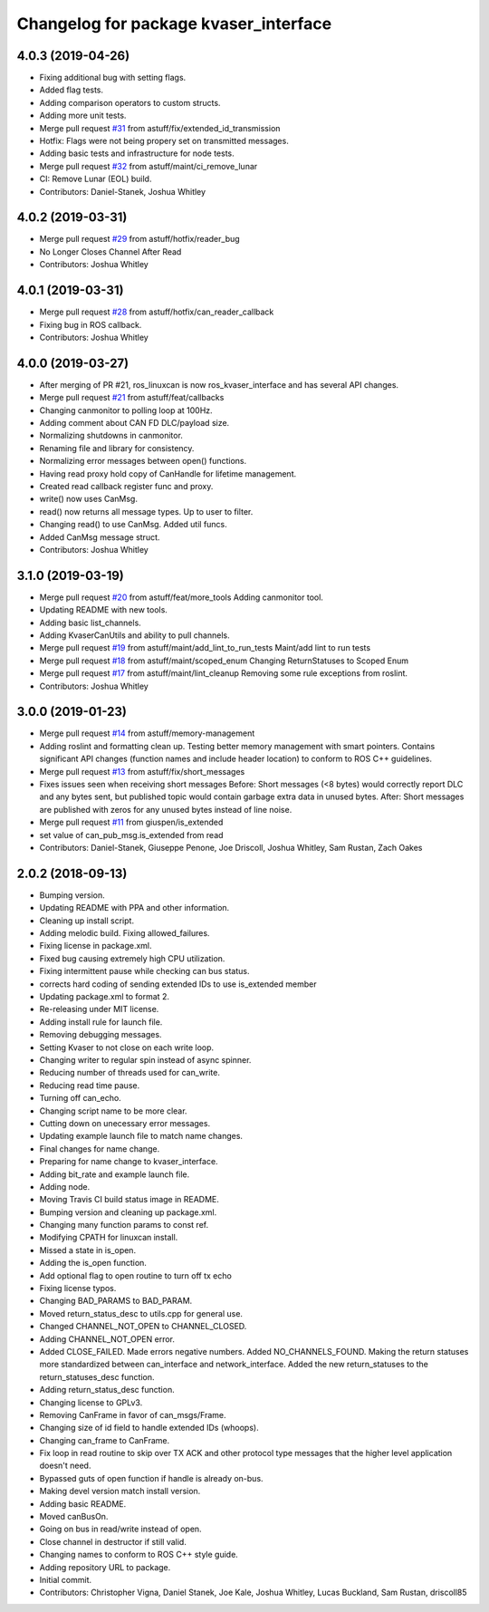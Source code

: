 ^^^^^^^^^^^^^^^^^^^^^^^^^^^^^^^^^^^^^^
Changelog for package kvaser_interface
^^^^^^^^^^^^^^^^^^^^^^^^^^^^^^^^^^^^^^

4.0.3 (2019-04-26)
------------------
* Fixing additional bug with setting flags.
* Added flag tests.
* Adding comparison operators to custom structs.
* Adding more unit tests.
* Merge pull request `#31 <https://github.com/astuff/kvaser_interface/issues/31>`_ from astuff/fix/extended_id_transmission
* Hotfix: Flags were not being propery set on transmitted messages.
* Adding basic tests and infrastructure for node tests.
* Merge pull request `#32 <https://github.com/astuff/kvaser_interface/issues/32>`_ from astuff/maint/ci_remove_lunar
* CI: Remove Lunar (EOL) build.
* Contributors: Daniel-Stanek, Joshua Whitley

4.0.2 (2019-03-31)
------------------
* Merge pull request `#29 <https://github.com/astuff/kvaser_interface/issues/29>`_ from astuff/hotfix/reader_bug
* No Longer Closes Channel After Read
* Contributors: Joshua Whitley

4.0.1 (2019-03-31)
------------------
* Merge pull request `#28 <https://github.com/astuff/kvaser_interface/issues/28>`_ from astuff/hotfix/can_reader_callback
* Fixing bug in ROS callback.
* Contributors: Joshua Whitley

4.0.0 (2019-03-27)
------------------
* After merging of PR #21, ros_linuxcan is now ros_kvaser_interface and has several API changes.
* Merge pull request `#21 <https://github.com/astuff/kvaser_interface/issues/21>`_ from astuff/feat/callbacks
* Changing canmonitor to polling loop at 100Hz.
* Adding comment about CAN FD DLC/payload size.
* Normalizing shutdowns in canmonitor.
* Renaming file and library for consistency.
* Normalizing error messages between open() functions.
* Having read proxy hold copy of CanHandle for lifetime management.
* Created read callback register func and proxy.
* write() now uses CanMsg.
* read() now returns all message types. Up to user to filter.
* Changing read() to use CanMsg. Added util funcs.
* Added CanMsg message struct.
* Contributors: Joshua Whitley

3.1.0 (2019-03-19)
------------------
* Merge pull request `#20 <https://github.com/astuff/kvaser_interface/issues/20>`_ from astuff/feat/more_tools
  Adding canmonitor tool.
* Updating README with new tools.
* Adding basic list_channels.
* Adding KvaserCanUtils and ability to pull channels.
* Merge pull request `#19 <https://github.com/astuff/kvaser_interface/issues/19>`_ from astuff/maint/add_lint_to_run_tests
  Maint/add lint to run tests
* Merge pull request `#18 <https://github.com/astuff/kvaser_interface/issues/18>`_ from astuff/maint/scoped_enum
  Changing ReturnStatuses to Scoped Enum
* Merge pull request `#17 <https://github.com/astuff/kvaser_interface/issues/17>`_ from astuff/maint/lint_cleanup
  Removing some rule exceptions from roslint.
* Contributors: Joshua Whitley

3.0.0 (2019-01-23)
------------------
* Merge pull request `#14 <https://github.com/astuff/kvaser_interface/issues/14>`_ from astuff/memory-management
* Adding roslint and formatting clean up.
  Testing better memory management with smart pointers.
  Contains significant API changes (function names and include header location)
  to conform to ROS C++ guidelines.
* Merge pull request `#13 <https://github.com/astuff/kvaser_interface/issues/13>`_ from astuff/fix/short_messages
* Fixes issues seen when receiving short messages
  Before: Short messages (<8 bytes) would correctly report
  DLC and any bytes sent, but published topic would contain
  garbage extra data in unused bytes.
  After: Short messages are published with zeros for any unused
  bytes instead of line noise.
* Merge pull request `#11 <https://github.com/astuff/kvaser_interface/issues/11>`_ from giuspen/is_extended
* set value of can_pub_msg.is_extended from read
* Contributors: Daniel-Stanek, Giuseppe Penone, Joe Driscoll, Joshua Whitley, Sam Rustan, Zach Oakes

2.0.2 (2018-09-13)
------------------
* Bumping version.
* Updating README with PPA and other information.
* Cleaning up install script.
* Adding melodic build. Fixing allowed_failures.
* Fixing license in package.xml.
* Fixed bug causing extremely high CPU utilization.
* Fixing intermittent pause while checking can bus status.
* corrects hard coding of sending extended IDs to use is_extended member
* Updating package.xml to format 2.
* Re-releasing under MIT license.
* Adding install rule for launch file.
* Removing debugging messages.
* Setting Kvaser to not close on each write loop.
* Changing writer to regular spin instead of async spinner.
* Reducing number of threads used for can_write.
* Reducing read time pause.
* Turning off can_echo.
* Changing script name to be more clear.
* Cutting down on unecessary error messages.
* Updating example launch file to match name changes.
* Final changes for name change.
* Preparing for name change to kvaser_interface.
* Adding bit_rate and example launch file.
* Adding node.
* Moving Travis CI build status image in README.
* Bumping version and cleaning up package.xml.
* Changing many function params to const ref.
* Modifying CPATH for linuxcan install.
* Missed a state in is_open.
* Adding the is_open function.
* Add optional flag to open routine to turn off tx echo
* Fixing license typos.
* Changing BAD_PARAMS to BAD_PARAM.
* Moved return_status_desc to utils.cpp for general use.
* Changed CHANNEL_NOT_OPEN to CHANNEL_CLOSED.
* Adding CHANNEL_NOT_OPEN error.
* Added CLOSE_FAILED. Made errors negative numbers. Added NO_CHANNELS_FOUND.
  Making the return statuses more standardized between can_interface and network_interface.
  Added the new return_statuses to the return_statuses_desc function.
* Adding return_status_desc function.
* Changing license to GPLv3.
* Removing CanFrame in favor of can_msgs/Frame.
* Changing size of id field to handle extended IDs (whoops).
* Changing can_frame to CanFrame.
* Fix loop in read routine to skip over TX ACK and other protocol type messages that the higher level application doesn't need.
* Bypassed guts of open function if handle is already on-bus.
* Making devel version match install version.
* Adding basic README.
* Moved canBusOn.
* Going on bus in read/write instead of open.
* Close channel in destructor if still valid.
* Changing names to conform to ROS C++ style guide.
* Adding repository URL to package.
* Initial commit.
* Contributors: Christopher Vigna, Daniel Stanek, Joe Kale, Joshua Whitley, Lucas Buckland, Sam Rustan, driscoll85
